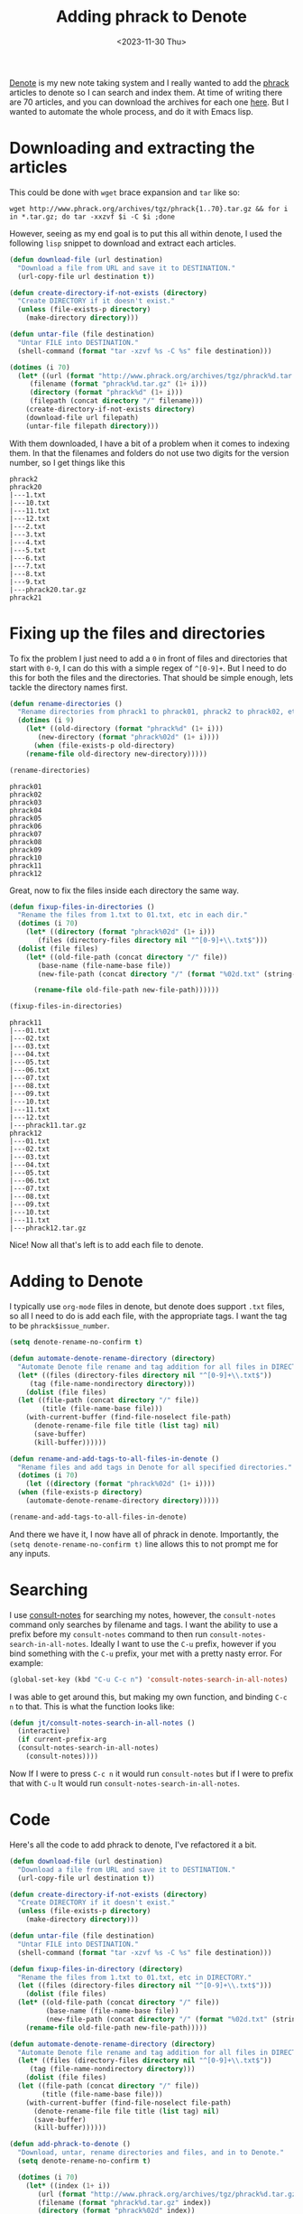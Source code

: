 #+HUGO_BASE_DIR: ../../
#+EXPORT_HUGO_CATEGORIES: elisp, denote, org-mode
#+DATE: <2023-11-30 Thu>
#+TITLE: Adding phrack to Denote

[[https://protesilaos.com/emacs/denote][Denote]] is my new note taking system and I really wanted to add the [[http://www.phrack.org][phrack]] articles to denote so I can search and index them. At time of writing there are 70 articles, and you can download the archives for each one [[http://www.phrack.org/archives/][here]]. But I wanted to automate the whole process, and do it with Emacs lisp.

* Downloading and extracting the articles
This could be done with =wget= brace expansion and =tar= like so:

#+begin_src shell :results none
  wget http://www.phrack.org/archives/tgz/phrack{1..70}.tar.gz && for i in *.tar.gz; do tar -xxzvf $i -C $i ;done
#+end_src

However, seeing as my end goal is to put this all within denote, I used the following =lisp= snippet to download and extract each articles.

#+begin_src emacs-lisp
  (defun download-file (url destination)
    "Download a file from URL and save it to DESTINATION."
    (url-copy-file url destination t))

  (defun create-directory-if-not-exists (directory)
    "Create DIRECTORY if it doesn't exist."
    (unless (file-exists-p directory)
      (make-directory directory)))

  (defun untar-file (file destination)
    "Untar FILE into DESTINATION."
    (shell-command (format "tar -xzvf %s -C %s" file destination)))

  (dotimes (i 70)
    (let* ((url (format "http://www.phrack.org/archives/tgz/phrack%d.tar.gz" (1+ i)))
	   (filename (format "phrack%d.tar.gz" (1+ i)))
	   (directory (format "phrack%d" (1+ i)))
	   (filepath (concat directory "/" filename)))
      (create-directory-if-not-exists directory)
      (download-file url filepath)
      (untar-file filepath directory)))
#+end_src

With them downloaded, I have a bit of a problem when it comes to indexing them. In that the filenames and folders do not use two digits for the version number, so I get things like this

#+begin_example
  phrack2
  phrack20
  |---1.txt
  |---10.txt
  |---11.txt
  |---12.txt
  |---2.txt
  |---3.txt
  |---4.txt
  |---5.txt
  |---6.txt
  |---7.txt
  |---8.txt
  |---9.txt
  |---phrack20.tar.gz
  phrack21
#+end_example

* Fixing up the files and directories
To fix the problem I just need to add a =0= in front of files and directories that start with =0-9=, I can do this with a simple regex of =^[0-9]+=. But I need to do this for both the files and the directories. That should be simple enough, lets tackle the directory names first.

#+begin_src emacs-lisp :results none
(defun rename-directories ()
  "Rename directories from phrack1 to phrack01, phrack2 to phrack02, etc."
  (dotimes (i 9)
    (let* ((old-directory (format "phrack%d" (1+ i)))
	   (new-directory (format "phrack%02d" (1+ i))))
      (when (file-exists-p old-directory)
	(rename-file old-directory new-directory)))))

(rename-directories)
#+end_src

#+begin_example
  phrack01
  phrack02
  phrack03
  phrack04
  phrack05
  phrack06
  phrack07
  phrack08
  phrack09
  phrack10
  phrack11
  phrack12
#+end_example

Great, now to fix the files inside each directory the same way.

#+begin_src emacs-lisp :results none
  (defun fixup-files-in-directories ()
    "Rename the files from 1.txt to 01.txt, etc in each dir."
    (dotimes (i 70)
      (let* ((directory (format "phrack%02d" (1+ i)))
	     (files (directory-files directory nil "^[0-9]+\\.txt$")))
	(dolist (file files)
	  (let* ((old-file-path (concat directory "/" file))
		 (base-name (file-name-base file))
		 (new-file-path (concat directory "/" (format "%02d.txt" (string-to-number base-name)))))

	    (rename-file old-file-path new-file-path))))))

  (fixup-files-in-directories)

#+end_src

#+begin_example
  phrack11
  |---01.txt
  |---02.txt
  |---03.txt
  |---04.txt
  |---05.txt
  |---06.txt
  |---07.txt
  |---08.txt
  |---09.txt
  |---10.txt
  |---11.txt
  |---12.txt
  |---phrack11.tar.gz
  phrack12
  |---01.txt
  |---02.txt
  |---03.txt
  |---04.txt
  |---05.txt
  |---06.txt
  |---07.txt
  |---08.txt
  |---09.txt
  |---10.txt
  |---11.txt
  |---phrack12.tar.gz
#+end_example

Nice! Now all that's left is to add each file to denote.

* Adding to Denote
I typically use =org-mode= files in denote, but denote does support =.txt= files, so all I need to do is add each file, with the appropriate tags. I want the tag to be =phrack$issue_number=.

#+begin_src emacs-lisp
  (setq denote-rename-no-confirm t)

  (defun automate-denote-rename-directory (directory)
    "Automate Denote file rename and tag addition for all files in DIRECTORY."
    (let* ((files (directory-files directory nil "^[0-9]+\\.txt$"))
	   (tag (file-name-nondirectory directory)))
      (dolist (file files)
	(let ((file-path (concat directory "/" file))
	      (title (file-name-base file)))
	  (with-current-buffer (find-file-noselect file-path)
	    (denote-rename-file file title (list tag) nil)
	    (save-buffer)
	    (kill-buffer))))))

  (defun rename-and-add-tags-to-all-files-in-denote ()
    "Rename files and add tags in Denote for all specified directories."
    (dotimes (i 70)
      (let ((directory (format "phrack%02d" (1+ i))))
	(when (file-exists-p directory)
	  (automate-denote-rename-directory directory)))))

  (rename-and-add-tags-to-all-files-in-denote)
#+end_src

And there we have it, I now have all of phrack in denote. Importantly, the =(setq denote-rename-no-confirm t)= line allows this to not prompt me for any inputs.

* Searching
I use [[https://github.com/mclear-tools/consult-notes][consult-notes]] for searching my notes, however, the =consult-notes= command only searches by filename and tags. I want the ability to use a prefix before my =consult-notes= command to then run =consult-notes-search-in-all-notes=. Ideally I want to use the =C-u= prefix, however if you bind something with the =C-u= prefix, your met with a pretty nasty error. For example:

#+begin_src emacs-lisp :noeval
(global-set-key (kbd "C-u C-c n") 'consult-notes-search-in-all-notes)
#+end_src

#+RESULTS:
: global-set-key: Key sequence C-u c starts with non-prefix key C-u

I was able to get around this, but making my own function, and binding =C-c n= to that. This is what the function looks like:

#+begin_src emacs-lisp :results none
  (defun jt/consult-notes-search-in-all-notes ()
    (interactive)
    (if current-prefix-arg
	(consult-notes-search-in-all-notes)
      (consult-notes))))
#+end_src

Now If I were to press =C-c n= it would run =consult-notes= but if I were to prefix that with =C-u= It would run =consult-notes-search-in-all-notes=.

* Code
Here's all the code to add phrack to denote, I've refactored it a bit. 

#+begin_src emacs-lisp :results none
  (defun download-file (url destination)
    "Download a file from URL and save it to DESTINATION."
    (url-copy-file url destination t))

  (defun create-directory-if-not-exists (directory)
    "Create DIRECTORY if it doesn't exist."
    (unless (file-exists-p directory)
      (make-directory directory)))

  (defun untar-file (file destination)
    "Untar FILE into DESTINATION."
    (shell-command (format "tar -xzvf %s -C %s" file destination)))

  (defun fixup-files-in-directory (directory)
    "Rename the files from 1.txt to 01.txt, etc in DIRECTORY."
    (let ((files (directory-files directory nil "^[0-9]+\\.txt$")))
      (dolist (file files)
	(let* ((old-file-path (concat directory "/" file))
	       (base-name (file-name-base file))
	       (new-file-path (concat directory "/" (format "%02d.txt" (string-to-number base-name)))))
	  (rename-file old-file-path new-file-path)))))

  (defun automate-denote-rename-directory (directory)
    "Automate Denote file rename and tag addition for all files in DIRECTORY."
    (let* ((files (directory-files directory nil "^[0-9]+\\.txt$"))
	   (tag (file-name-nondirectory directory)))
      (dolist (file files)
	(let ((file-path (concat directory "/" file))
	      (title (file-name-base file)))
	  (with-current-buffer (find-file-noselect file-path)
	    (denote-rename-file file title (list tag) nil)
	    (save-buffer)
	    (kill-buffer))))))

  (defun add-phrack-to-denote ()
    "Download, untar, rename directories and files, and in to Denote."
    (setq denote-rename-no-confirm t)

    (dotimes (i 70)
      (let* ((index (1+ i))
	     (url (format "http://www.phrack.org/archives/tgz/phrack%d.tar.gz" index))
	     (filename (format "phrack%d.tar.gz" index))
	     (directory (format "phrack%02d" index))
	     (filepath (concat directory "/" filename)))

	(create-directory-if-not-exists directory)
	(download-file url filepath)
	(untar-file filepath directory)
	(rename-file directory (format "phrack%02d" index))
	(fixup-files-in-directory directory)
	(automate-denote-rename-directory directory))))

  (add-phrack-to-denote)

#+end_src
